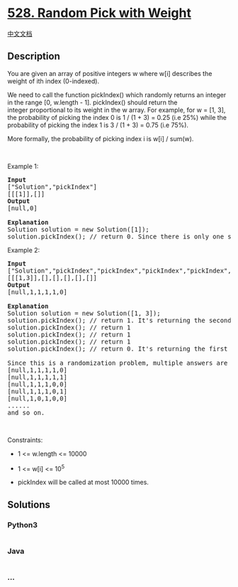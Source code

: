 * [[https://leetcode.com/problems/random-pick-with-weight][528. Random
Pick with Weight]]
  :PROPERTIES:
  :CUSTOM_ID: random-pick-with-weight
  :END:
[[./solution/0500-0599/0528.Random Pick with Weight/README.org][中文文档]]

** Description
   :PROPERTIES:
   :CUSTOM_ID: description
   :END:

#+begin_html
  <p>
#+end_html

You are given an array of positive integers w where w[i] describes the
weight of ith index (0-indexed).

#+begin_html
  </p>
#+end_html

#+begin_html
  <p>
#+end_html

We need to call the function pickIndex() which randomly returns an
integer in the range [0, w.length - 1]. pickIndex() should return the
integer proportional to its weight in the w array. For example, for w =
[1, 3], the probability of picking the index 0 is 1 / (1 + 3) = 0.25
(i.e 25%) while the probability of picking the index 1 is 3 / (1 + 3) =
0.75 (i.e 75%).

#+begin_html
  </p>
#+end_html

#+begin_html
  <p>
#+end_html

More formally, the probability of picking index i is w[i] / sum(w).

#+begin_html
  </p>
#+end_html

#+begin_html
  <p>
#+end_html

 

#+begin_html
  </p>
#+end_html

#+begin_html
  <p>
#+end_html

Example 1:

#+begin_html
  </p>
#+end_html

#+begin_html
  <pre>
  <strong>Input</strong>
  [&quot;Solution&quot;,&quot;pickIndex&quot;]
  [[[1]],[]]
  <strong>Output</strong>
  [null,0]

  <strong>Explanation</strong>
  Solution solution = new Solution([1]);
  solution.pickIndex(); // return 0. Since there is only one single element on the array the only option is to return the first element.
  </pre>
#+end_html

#+begin_html
  <p>
#+end_html

Example 2:

#+begin_html
  </p>
#+end_html

#+begin_html
  <pre>
  <strong>Input</strong>
  [&quot;Solution&quot;,&quot;pickIndex&quot;,&quot;pickIndex&quot;,&quot;pickIndex&quot;,&quot;pickIndex&quot;,&quot;pickIndex&quot;]
  [[[1,3]],[],[],[],[],[]]
  <strong>Output</strong>
  [null,1,1,1,1,0]

  <strong>Explanation</strong>
  Solution solution = new Solution([1, 3]);
  solution.pickIndex(); // return 1. It&#39;s returning the second element (index = 1) that has probability of 3/4.
  solution.pickIndex(); // return 1
  solution.pickIndex(); // return 1
  solution.pickIndex(); // return 1
  solution.pickIndex(); // return 0. It&#39;s returning the first element (index = 0) that has probability of 1/4.

  Since this is a randomization problem, multiple answers are allowed so the following outputs can be considered correct :
  [null,1,1,1,1,0]
  [null,1,1,1,1,1]
  [null,1,1,1,0,0]
  [null,1,1,1,0,1]
  [null,1,0,1,0,0]
  ......
  and so on.
  </pre>
#+end_html

#+begin_html
  <p>
#+end_html

 

#+begin_html
  </p>
#+end_html

#+begin_html
  <p>
#+end_html

Constraints:

#+begin_html
  </p>
#+end_html

#+begin_html
  <ul>
#+end_html

#+begin_html
  <li>
#+end_html

1 <= w.length <= 10000

#+begin_html
  </li>
#+end_html

#+begin_html
  <li>
#+end_html

1 <= w[i] <= 10^5

#+begin_html
  </li>
#+end_html

#+begin_html
  <li>
#+end_html

pickIndex will be called at most 10000 times.

#+begin_html
  </li>
#+end_html

#+begin_html
  </ul>
#+end_html

** Solutions
   :PROPERTIES:
   :CUSTOM_ID: solutions
   :END:

#+begin_html
  <!-- tabs:start -->
#+end_html

*** *Python3*
    :PROPERTIES:
    :CUSTOM_ID: python3
    :END:
#+begin_src python
#+end_src

*** *Java*
    :PROPERTIES:
    :CUSTOM_ID: java
    :END:
#+begin_src java
#+end_src

*** *...*
    :PROPERTIES:
    :CUSTOM_ID: section
    :END:
#+begin_example
#+end_example

#+begin_html
  <!-- tabs:end -->
#+end_html
